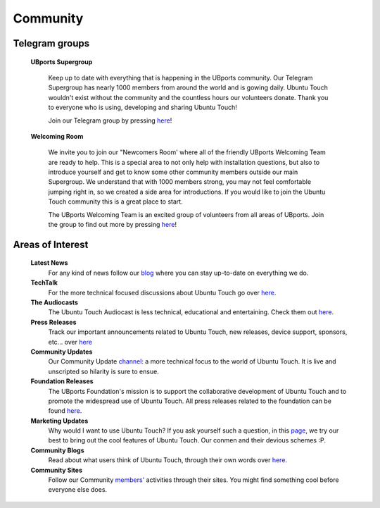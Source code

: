 Community
==================

Telegram groups
---------------

    **UBports Supergroup**

        Keep up to date with everything that is happening in the UBports community. Our Telegram Supergroup has nearly 1000 members from around the world and is gowing daily. Ubuntu Touch wouldn't exist without the community and the countless hours our volunteers donate. Thank you to everyone who is using, developing and sharing Ubuntu Touch!

        Join our Telegram group by pressing `here <https://t.me/ubports/>`_!

    **Welcoming Room**

        We invite you to join our "Newcomers Room' where all of the friendly UBports Welcoming Team are ready to help. This is a special area to not only help with installation questions, but also to introduce yourself and get to know some other community members outside our main Supergroup.  We understand that with 1000 members strong, you may not feel comfortable jumping right in, so we created a side area for introductions.  If you would like to join the Ubuntu Touch community this is a great place to start.  

        The UBports Welcoming Team is an excited group of volunteers from all areas of UBports.  Join the group to find out more by pressing `here <https://t.me/joinchat/Baj4lhJ4XRotoeGk1QxuRQ/>`_!

Areas of Interest
-----------------

    **Latest News**
        For any kind of news follow our `blog <https://ubports.com/blog/latest-news-1>`_
        where you can stay up-to-date on everything we do.  

    **TechTalk**
        For the more technical focused discussions about Ubuntu Touch go over `here <https://ubports.com/blog/techtalk-2>`_.

    **The Audiocasts**
        The Ubuntu Touch Audiocast is less technical, educational and entertaining. Check them out `here <https://ubports.com/blog/the-audiocasts-3>`_.

    **Press Releases**
        Track our important announcements related to Ubuntu Touch, new releases, device support, sponsors, etc... over `here <https://ubports.com/blog/press-releases-4>`_

    **Community Updates**
        Our Community Update `channel <https://ubports.com/blog/community-updates-5>`_: a more technical focus to the world of Ubuntu Touch. It is live and unscripted so hilarity is sure to ensue. 

    **Foundation Releases**
        The UBports Foundation's mission is to support the collaborative development of Ubuntu Touch and to promote the widespread use of Ubuntu Touch.  All press releases related to the foundation can be found `here <https://ubports.com/blog/foundation-releases-6>`_.

    **Marketing Updates**
        Why would I want to use Ubuntu Touch? If you ask yourself such a question, in this `page <https://ubports.com/blog/marketing-updates-7>`_, we try our best to bring out the cool features of Ubuntu Touch. Our conmen and their devious schemes :P.

    **Community Blogs**
        Read about what users think of Ubuntu Touch, through their own words over `here <https://ubports.com/blog/community-blogs-8>`_.

    **Community Sites**
        Follow our Community `members' <https://ubports.com/page/community-sites>`_ activities through their sites. You might find something cool before everyone else does.

